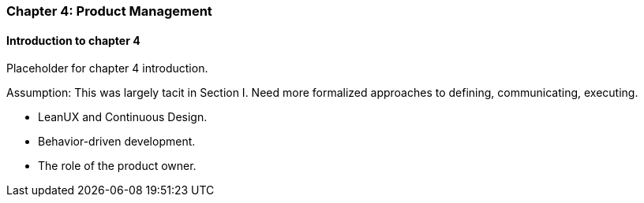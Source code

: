 === Chapter 4: Product Management

==== Introduction to chapter 4

Placeholder for chapter 4 introduction.

Assumption: This was largely tacit in Section I. Need more formalized approaches to defining, communicating, executing.

* LeanUX and Continuous Design.

* Behavior-driven development.

* The role of the product owner. 
